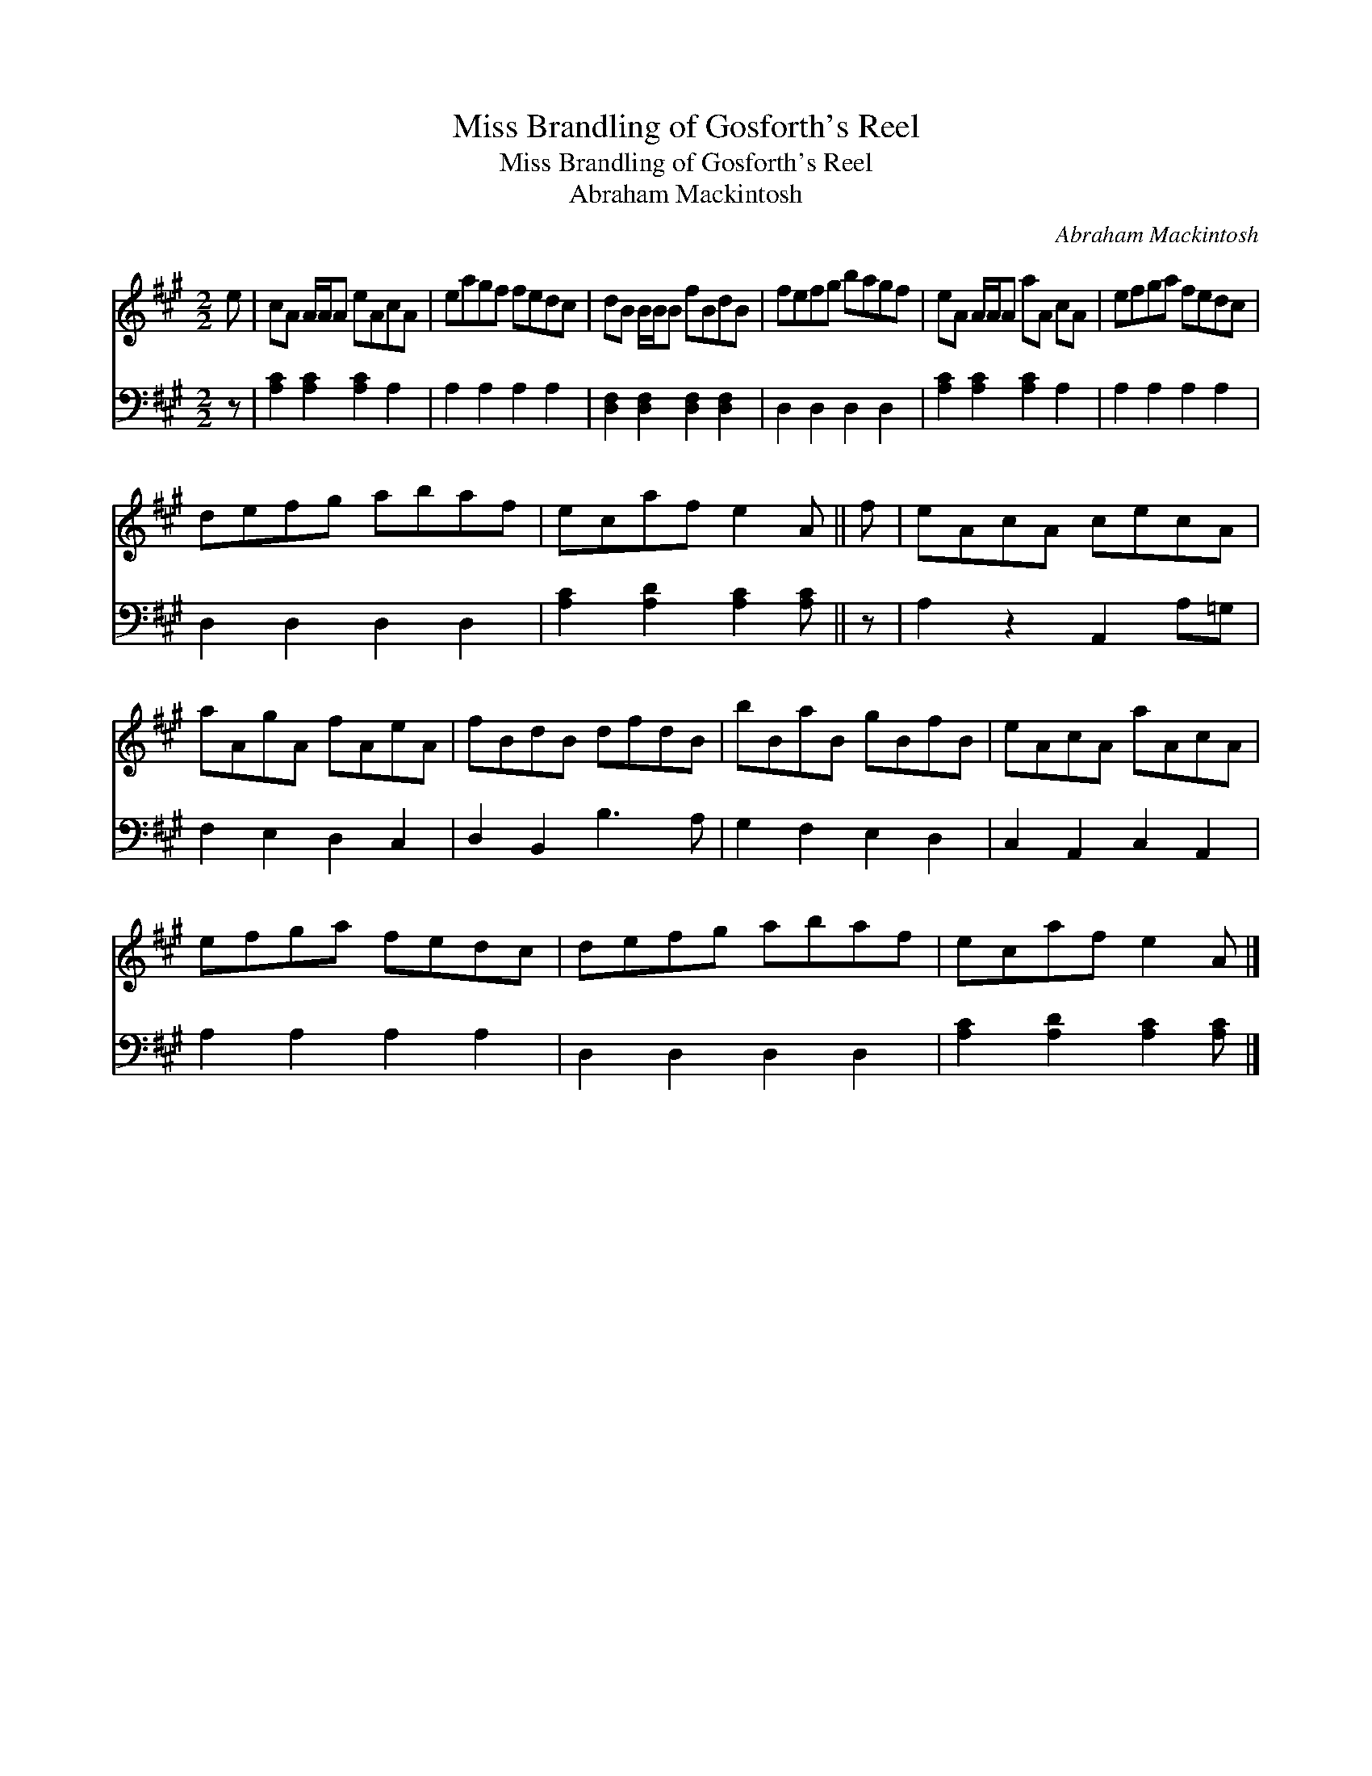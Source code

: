 X:1
T:Miss Brandling of Gosforth's Reel
T:Miss Brandling of Gosforth's Reel
T:Abraham Mackintosh
C:Abraham Mackintosh
%%score 1 2
L:1/8
M:2/2
K:A
V:1 treble 
V:2 bass 
V:1
 e | cA A/A/A eAcA | eagf fedc | dB B/B/B fBdB | fefg bagf | eA A/A/A aA cA | efga fedc | %7
 defg abaf | ecaf e2 A || f | eAcA cecA | aAgA fAeA | fBdB dfdB | bBaB gBfB | eAcA aAcA | %15
 efga fedc | defg abaf | ecaf e2 A |] %18
V:2
 z | [A,C]2 [A,C]2 [A,C]2 A,2 | A,2 A,2 A,2 A,2 | [D,F,]2 [D,F,]2 [D,F,]2 [D,F,]2 | %4
 D,2 D,2 D,2 D,2 | [A,C]2 [A,C]2 [A,C]2 A,2 | A,2 A,2 A,2 A,2 | D,2 D,2 D,2 D,2 | %8
 [A,C]2 [A,D]2 [A,C]2 [A,C] || z | A,2 z2 A,,2 A,=G, | F,2 E,2 D,2 C,2 | D,2 B,,2 B,3 A, | %13
 G,2 F,2 E,2 D,2 | C,2 A,,2 C,2 A,,2 | A,2 A,2 A,2 A,2 | D,2 D,2 D,2 D,2 | %17
 [A,C]2 [A,D]2 [A,C]2 [A,C] |] %18

